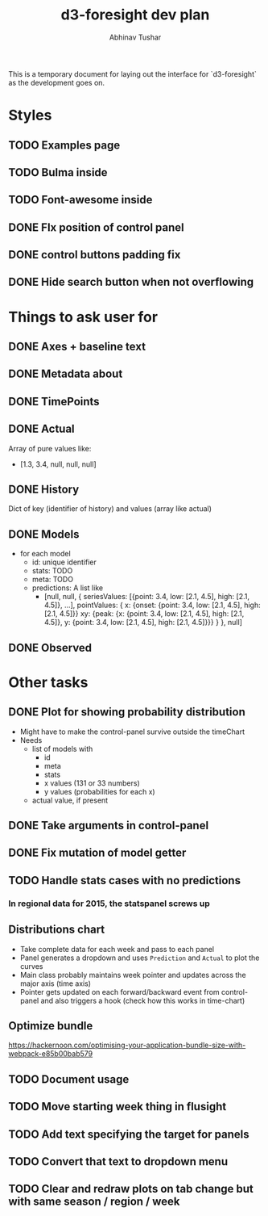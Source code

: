 #+TITLE: d3-foresight dev plan
#+AUTHOR: Abhinav Tushar

This is a temporary document for laying out the interface for `d3-foresight` as
the development goes on.

* Styles
** TODO Examples page
** TODO Bulma inside 
** TODO Font-awesome inside
** DONE FIx position of control panel
CLOSED: [2017-04-11 Tue 03:09]
** DONE control buttons padding fix
CLOSED: [2017-04-11 Tue 03:09]
** DONE Hide search button when not overflowing
CLOSED: [2017-04-09 Sun 04:59]
* Things to ask user for
** DONE Axes + baseline text
CLOSED: [2017-03-27 Mon 04:21]
** DONE Metadata about
CLOSED: [2017-03-31 Fri 03:59]
** DONE TimePoints
CLOSED: [2017-03-30 Thu 18:20]
** DONE Actual
CLOSED: [2017-03-30 Thu 15:43]
Array of pure values like:
- [1.3, 3.4, null, null, null]
** DONE History
CLOSED: [2017-03-30 Thu 15:43]
Dict of key (identifier of history) and values (array like actual)
** DONE Models
CLOSED: [2017-04-10 Mon 10:43]
- for each model
  - id: unique identifier
  - stats: TODO
  - meta: TODO
  - predictions: A list like
    - [null,
       null,
       {
         seriesValues: [{point: 3.4, low: [2.1, 4.5], high: [2.1, 4.5]}, ...],
         pointValues: {
           x: {onset: {point: 3.4, low: [2.1, 4.5], high: [2.1, 4.5]}}
           xy: {peak: {x: {point: 3.4, low: [2.1, 4.5], high: [2.1, 4.5]}, y: {point: 3.4, low: [2.1, 4.5], high: [2.1, 4.5]}}}
         }
       },
       null]
** DONE Observed
CLOSED: [2017-03-30 Thu 15:47]
* Other tasks
** DONE Plot for showing probability distribution
CLOSED: [2017-03-31 Fri 00:52]
- Might have to make the control-panel survive outside the timeChart
- Needs
  - list of models with
    - id
    - meta
    - stats
    - x values (131 or 33 numbers)
    - y values (probabilities for each x)
  - actual value, if present
** DONE Take arguments in control-panel
CLOSED: [2017-03-31 Fri 03:58]
** DONE Fix mutation of model getter
CLOSED: [2017-04-11 Tue 03:09]
** TODO Handle stats cases with no predictions
*** In regional data for 2015, the statspanel screws up
** Distributions chart
- Take complete data for each week and pass to each panel
- Panel generates a dropdown and uses ~Prediction~ and ~Actual~ to plot the curves
- Main class probably maintains week pointer and updates across the major axis
  (time axis)
- Pointer gets updated on each forward/backward event from control-panel and
  also triggers a hook (check how this works in time-chart)
** Optimize bundle
https://hackernoon.com/optimising-your-application-bundle-size-with-webpack-e85b00bab579
** TODO Document usage
** TODO Move starting week thing in flusight
** TODO Add text specifying the target for panels
** TODO Convert that text to dropdown menu
** TODO Clear and redraw plots on tab change but with same season / region /  week

